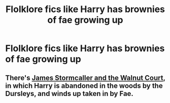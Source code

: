 #+TITLE: Flolklore fics like Harry has brownies of fae growing up

* Flolklore fics like Harry has brownies of fae growing up
:PROPERTIES:
:Author: Illustrious-Relief-6
:Score: 3
:DateUnix: 1616977238.0
:DateShort: 2021-Mar-29
:FlairText: Request
:END:

** There's [[https://m.fanfiction.net/s/12899000/1/][James Stormcaller and the Walnut Court]], in which Harry is abandoned in the woods by the Dursleys, and winds up taken in by Fae.
:PROPERTIES:
:Author: TauLupis
:Score: 1
:DateUnix: 1619740116.0
:DateShort: 2021-Apr-30
:END:

